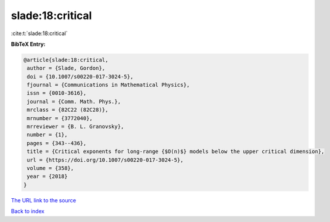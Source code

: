 slade:18:critical
=================

:cite:t:`slade:18:critical`

**BibTeX Entry:**

.. code-block:: bibtex

   @article{slade:18:critical,
    author = {Slade, Gordon},
    doi = {10.1007/s00220-017-3024-5},
    fjournal = {Communications in Mathematical Physics},
    issn = {0010-3616},
    journal = {Comm. Math. Phys.},
    mrclass = {82C22 (82C28)},
    mrnumber = {3772040},
    mrreviewer = {B. L. Granovsky},
    number = {1},
    pages = {343--436},
    title = {Critical exponents for long-range {$O(n)$} models below the upper critical dimension},
    url = {https://doi.org/10.1007/s00220-017-3024-5},
    volume = {358},
    year = {2018}
   }
`The URL link to the source <ttps://doi.org/10.1007/s00220-017-3024-5}>`_


`Back to index <../By-Cite-Keys.html>`_

